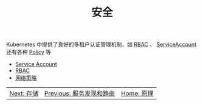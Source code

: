 #+TITLE: 安全
#+HTML_HEAD: <link rel="stylesheet" type="text/css" href="../../css/main.css" />
#+HTML_LINK_UP: ../service/index.html
#+HTML_LINK_HOME: ../theory.html
#+OPTIONS: num:nil timestamp:nil ^:nil

Kubernetes 中提供了良好的多租户认证管理机制，如 _RBAC_ 、 _ServiceAccount_ 还有各种 _Policy_ 等

+ [[file:service_account.org][Service Account]]
+ [[file:rbac.org][RBAC]]
+ [[file:network_policy.org][网络策略]]

| [[file:../storage/storage.org][Next: 存储]]                                                                                     | [[file:../service/index.org][Previous: 服务发现和路由]] | [[file:../theory.org][Home: 原理]] |
